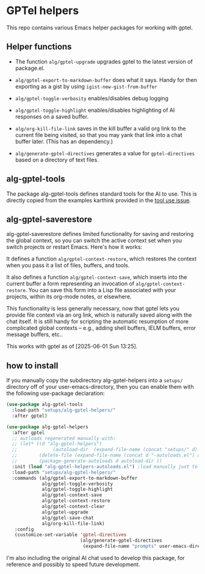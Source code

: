 * GPTel helpers

This repo contains various Emacs helper packages for working with gptel.

** Helper functions

- The function ~alg/gptel-upgrade~ upgrades gptel to the latest version of package.el.
- ~alg/gptel-export-to-markdown-buffer~ does what it says. Handy for
  then exporting as a gist by using ~igist-new-gist-from-buffer~
- ~alg/gptel-toggle-verbosity~ enables/disables debug logging
- ~alg/gptel-toggle-highlight~ enables/disables highlighting of AI responses on a saved buffer.

- ~alg/org-kill-file-link~ saves in the kill buffer a valid org link to
  the current file being visited, so that you may yank that link into
  a chat buffer later. (This has an dependency.)

- ~alg/generate-gptel-directives~ generates a value for ~gptel-directives~
  based on a directory of text files.

** alg-gptel-tools

The package alg-gptel-tools defines standard tools for the AI to use. This is directly copied from the examples karthink provided in the [[https://github.com/karthink/gptel/issues/514][tool use issue]].

** alg-gptel-saverestore

alg-gptel-saverestore defines limited functionality for saving and restoring the global context, so you can switch the active context set when you switch projects or restart Emacs. Here's how it works:

It defines a function ~alg/gptel-context-restore~, which restores the context when you pass it a list of files, buffers, and tools.

It also defines a function ~alg/gptel-context-save~, which inserts into the current buffer a form representing an invocation of ~alg/gptel-context-restore~. You can save this form into a Lisp file associated with your projects, within its org-mode notes, or elsewhere.

This functionality is less generally necessary, now that gptel lets you provide file context via an org link, which is naturally saved along with the chat itself. It is still handy for scripting the automatic resumption of more complicated global contexts -- e.g., adding shell buffers, IELM buffers, error message buffers, etc..

This works with gptel as of [2025-06-01 Sun 13:25].

** how to install

If you manually copy the subdirectory alg-gptel-helpers into a ~setups/~ directory off of your user-emacs-directory, then you can enable them with the following use-package declaration:

#+begin_src emacs-lisp
  (use-package alg-gptel-tools
    :load-path "setups/alg-gptel-helpers/"
    :after gptel)

  (use-package alg-gptel-helpers
    :after gptel
    ;; autloads regenerated manually with:
    ;; (let* ((d "alg-gptel-helpers")
    ;;             (autoload-dir  (expand-file-name (concat "setups/" d) user-emacs-directory)))
    ;;        (delete-file (expand-file-name (concat d "-autoloads.el") autoload-dir))
    ;;        (package-generate-autoloads d autoload-dir ))
    :init (load "alg-gptel-helpers-autoloads.el") ;load manually just to get docstrings
    :load-path "setups/alg-gptel-helpers/"
    :commands (alg/gptel-export-to-markdown-buffer
               alg/gptel-toggle-verbosity
               alg/gptel-toggle-highlight
               alg/gptel-context-save
               alg/gptel-context-restore
               alg/gptel-context-clear
               alg/gptel-upgrade
               alg/gptel-save-chat
               alg/org-kill-file-link)
     :config
     (customize-set-variable 'gptel-directives
                             (alg/generate-gptel-directives 
                              (expand-file-name "prompts" user-emacs-directory))))
#+end_src             

I'm also including the original AI chat used to develop this package, for reference and possibly to speed future development.
